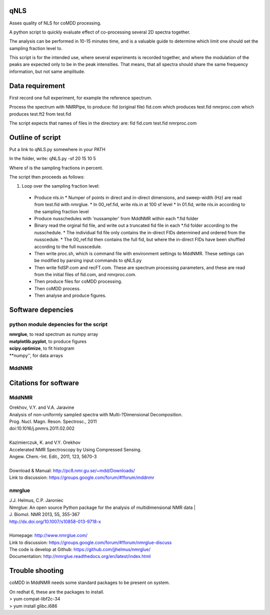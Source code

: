 ====
qNLS 
====

Asses quality of NLS for coMDD processing.

A python script to quickly evaluate effect of co-processing several 2D spectra together.

The analysis can be performed in 10-15 minutes time, and is a valuable guide to determine which limit one should set the sampling fraction level to.

This script is for the intended use, where several experiments is recorded together, and where the modulation of the peaks are expected only to be in the peak intensities.
That means, that all spectra should share the same frequency information, but not same amplitude.

================
Data requirement
================
First record one full experiment, for example the reference spectrum.

Process the spectrum with NMRPipe, to produce:
fid (original file)
fid.com which produces test.fid
nmrproc.com which produces test.ft2 from test.fid

The script expects that names of files in the directory are:
fid
fid.com
test.fid
nmrproc.com

=================
Outline of script
=================
Put a link to qNLS.py somewhere in your PATH

In the folder, write:
qNLS.py -sf 20 15 10 5

Where sf is the sampling fractions in percent.

The script then proceeds as follows:

1. Loop over the sampling fraction level: 
  * Produce nls.in
    * Numper of points in direct and in-direct dimensions, and sweep-width (Hz) are read from test.fid with nmrglue.
    * In 00_ref.fid, write nls.in at 100 sf level
    * In 01.fid, write nls.in according to the sampling fraction level
  * Produce nusschedules with 'nussampler' from MddNMR within each *.fid folder
  * Binary read the orginal fid file, and write out a truncated fid file in each *.fid folder according to the nusschedule.
    * The individual fid file only contains the in-direct FIDs determined and ordered from the nusscedule.
    * The 00_ref.fid then contains the full fid, but where the in-direct FIDs have been shuffled according to the full nusscedule.
  * Then write proc.sh, which is command file with environment settings to MddNMR. These settings can be modified by parsing input commands to qNLS.py
  * Then write fidSP.com and recFT.com. These are spectrum processing parameters, and these are read from the initial files of fid.com, and nmrproc.com.
  * Then produce files for coMDD processing.
  * Then coMDD process.
  * Then analyse and produce figures.

==================
Software depencies
==================

python module depencies for the script
--------------------------------------
| **nmrglue**, to read spectrum as numpy array  
| **matplotlib.pyplot**, to produce figures  
| **scipy.optimize**, to fit histogram  
| **numpy'', for data arrays  

MddNMR
------


======================
Citations for software
======================

MddNMR
-------
| Orekhov, V.Y. and V.A. Jaravine  
| Analysis of non-uniformly sampled spectra with Multi-?Dimensional Decomposition.  
| Prog. Nucl. Magn. Reson. Spectrosc., 2011
| doi:10.1016/j.pnmrs.2011.02.002 
|  
| Kazimierczuk, K. and V.Y. Orekhov
| Accelerated NMR Spectroscopy by Using Compressed Sensing.  
| Angew. Chem.-Int. Edit., 2011, 123, 5670-3  
|  
| Download & Manual: http://pc8.nmr.gu.se/~mdd/Downloads/  
| Link to discussion: https://groups.google.com/forum/#!forum/mddnmr  

nmrglue
-------
| J.J. Helmus, C.P. Jaroniec  
| Nmrglue: An open source Python package for the analysis of multidimensional NMR data | 
| J. Biomol. NMR 2013, 55, 355-367
| http://dx.doi.org/10.1007/s10858-013-9718-x
|  
| Homepage: http://www.nmrglue.com/  
| Link to discussion: https://groups.google.com/forum/#!forum/nmrglue-discuss  
| The code is develop at Github: https://github.com/jjhelmus/nmrglue/  
| Documentation: http://nmrglue.readthedocs.org/en/latest/index.html  


================
Trouble shooting
================

coMDD in MddNMR needs some standard packages to be present on system.

| On redhat 6, these are the packages to install.   
| > yum compat-libf2c-34  
| > yum install glibc.i686  



